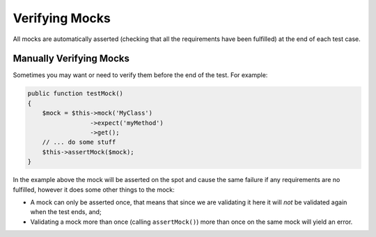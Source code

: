 Verifying Mocks
---------------

All mocks are automatically asserted (checking that all the requirements have
been fulfilled) at the end of each test case.

Manually Verifying Mocks
~~~~~~~~~~~~~~~~~~~~~~~~

Sometimes you may want or need to verify them before the end of the test. For
example:

.. code-block:: php

   public function testMock()
   {
       $mock = $this->mock('MyClass')
                    ->expect('myMethod')
                    ->get();
       // ... do some stuff
       $this->assertMock($mock);
   }

In the example above the mock will be asserted on the spot and cause the same
failure if any requirements are no fulfilled, however it does some other things
to the mock:

* A mock can only be asserted once, that means that since we are validating it
  here it will *not* be validated again when the test ends, and;
* Validating a mock more than once (calling ``assertMock()``) more than once on
  the same mock will yield an error.

